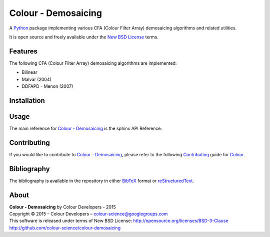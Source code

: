 Colour - Demosaicing
====================

A `Python <https://www.python.org/>`_ package implementing various CFA (Colour Filter Array) demosaicing algorithms and related utilities.

It is open source and freely available under the `New BSD License <http://opensource.org/licenses/BSD-3-Clause>`_ terms.

Features
--------

The following CFA (Colour Filter Array) demosaicing algorithms are implemented:

- Bilinear
- Malvar (2004)
- DDFAPD - Menon (2007)

Installation
------------



Usage
-----

The main reference for `Colour - Demosaicing <https://github.com/colour-science/colour-demosaicing>`_ is the sphinx API Reference:

Contributing
------------

If you would like to contribute to `Colour - Demosaicing <https://github.com/colour-science/colour-demosaicing>`_, please refer to the following `Contributing <http://colour-science.org/contributing/>`_ guide for `Colour <https://github.com/colour-science/colour>`_.

Bibliography
------------

The bibliography is available in the repository in either `BibTeX <https://github.com/colour-science/colour-demosaicing/blob/develop/BIBLIOGRAPHY.bib>`_ format or `reStructuredText <https://github.com/colour-science/colour-demosaicing/blob/develop/BIBLIOGRAPHY.rst>`_.

About
-----

| **Colour - Demosaicing** by Colour Developers - 2015
| Copyright © 2015 – Colour Developers – `colour-science@googlegroups.com <colour-science@googlegroups.com>`_
| This software is released under terms of New BSD License: http://opensource.org/licenses/BSD-3-Clause
| `http://github.com/colour-science/colour-demosaicing <http://github.com/colour-science/colour-demosaicing>`_
